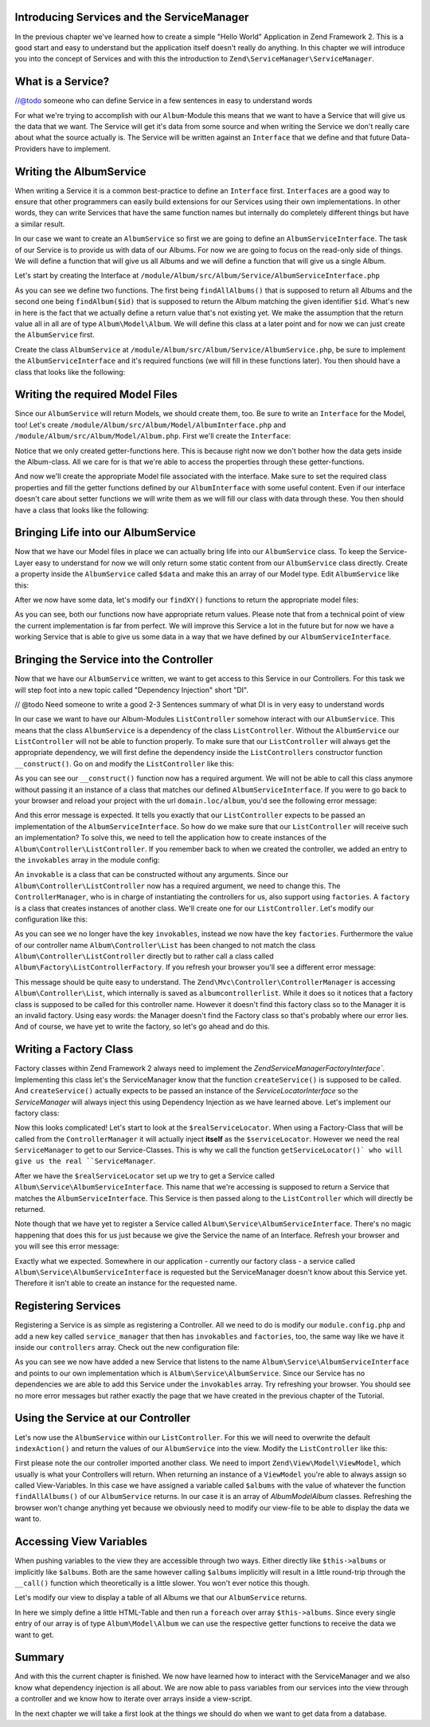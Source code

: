Introducing Services and the ServiceManager
===========================================

In the previous chapter we've learned how to create a simple "Hello World" Application in Zend Framework 2. This is a
good start and easy to understand but the application itself doesn't really do anything. In this chapter we will
introduce you into the concept of Services and with this the introduction to ``Zend\ServiceManager\ServiceManager``.

What is a Service?
==================

//@todo someone who can define Service in a few sentences in easy to understand words

For what we're trying to accomplish with our ``Album``-Module this means that we want to have a Service that will give
us the data that we want. The Service will get it's data from some source and when writing the Service we don't really
care about what the source actually is. The Service will be written against an ``Interface`` that we define and that
future Data-Providers have to implement.

Writing the AlbumService
========================

When writing a Service it is a common best-practice to define an ``Interface`` first. ``Interfaces`` are a good way to
ensure that other programmers can easily build extensions for our Services using their own implementations. In other
words, they can write Services that have the same function names but internally do completely different things but have
a similar result.

In our case we want to create an ``AlbumService`` so first we are going to define an ``AlbumServiceInterface``. The task
of our Service is to provide us with data of our Albums. For now we are going to focus on the read-only side of things.
We will define a function that will give us all Albums and we will define a function that will give us a single Album.

Let's start by creating the Interface at ``/module/Album/src/Album/Service/AlbumServiceInterface.php``

.. code-block:: php
   :linenos:

    <?php
    // Filename: /module/Album/src/Album/Service/AlbumServiceInterface.php
    namespace Album\Service;

    interface AlbumServiceInterface
    {
        /**
         * Should return a set of all albums that we can iterate over. Single entries of the array or \Traversable object
         * should be of type \Album\Model\Album
         *
         * @return array|\Traversable
         */
        public function findAllAlbums();

        /**
         * Should return a single album
         *
         * @param  int $id Identifier of the Album that should be returned
         * @return \Album\Model\Album
         */
        public function findAlbum($id);
    }

As you can see we define two functions. The first being ``findAllAlbums()`` that is supposed to return all Albums and the
second one being ``findAlbum($id)`` that is supposed to return the Album matching the given identifier ``$id``. What's new
in here is the fact that we actually define a return value that's not existing yet. We make the assumption that the
return value all in all are of type ``Album\Model\Album``. We will define this class at a later point and for now we can
just create the ``AlbumService`` first.

Create the class ``AlbumService`` at ``/module/Album/src/Album/Service/AlbumService.php``, be sure to implement the
``AlbumServiceInterface`` and it's required functions (we will fill in these functions later). You then should have a
class that looks like the following:

.. code-block:: php
   :linenos:
   :emphasize-lines: 5,10,18

    <?php
    // Filename: /module/Album/src/Album/Service/AlbumService.php
    namespace Album\Service;

    class AlbumService implements AlbumServiceInterface
    {
        /**
         * @inheritDoc
         */
        public function findAllAlbums()
        {
            // TODO: Implement findAllAlbums() method.
        }

        /**
         * @inheritDoc
         */
        public function findAlbum($id)
        {
            // TODO: Implement findAlbum() method.
        }
    }

Writing the required Model Files
================================

Since our ``AlbumService`` will return Models, we should create them, too. Be sure to write an ``Interface`` for the Model,
too! Let's create ``/module/Album/src/Album/Model/AlbumInterface.php`` and ``/module/Album/src/Album/Model/Album.php``.
First we'll create the ``Interface``:

.. code-block:: php
   :linenos:

    <?php
    // Filename: /module/Album/src/Album/Model/AlbumInterface.php
    namespace Album\Model;

    interface AlbumInterface
    {
        /**
         * Will return the ID of the Album
         *
         * @return int
         */
        public function getId();

        /**
         * Will return the TITLE of the Album
         *
         * @return string
         */
        public function getTitle();

        /**
         * Will return the ARTIST of the Album
         *
         * @return string
         */
        public function getArtist();
    }

Notice that we only created getter-functions here. This is because right now we don't bother how the data gets inside
the Album-class. All we care for is that we're able to access the properties through these getter-functions.

And now we'll create the appropriate Model file associated with the interface. Make sure to set the required class
properties and fill the getter functions defined by our ``AlbumInterface`` with some useful content. Even if our interface
doesn't care about setter functions we will write them as we will fill our class with data through these. You then
should have a class that looks like the following:

.. code-block:: php
   :linenos:
   :emphasize-lines: 5

    <?php
    // Filename: /module/Album/src/Album/Model/Album.php
    namespace Album\Model;

    class Album implements AlbumInterface
    {
        /**
         * @var int
         */
        protected $id;

        /**
         * @var string
         */
        protected $title;

        /**
         * @var string
         */
        protected $artist;

        /**
         * @inheritDoc
         */
        public function getId()
        {
            return $this->id;
        }

        /**
         * @inheritDoc
         */
        public function setId($id)
        {
            $this->id = $id;
        }

        /**
         * @inheritDoc
         */
        public function getTitle()
        {
            return $this->title;
        }

        /**
         * @inheritDoc
         */
        public function setTitle($title)
        {
            $this->title = $title;
        }

        /**
         * @inheritDoc
         */
        public function getArtist()
        {
            return $this->artist;
        }

        /**
         * @inheritDoc
         */
        public function setArtist($artist)
        {
            $this->artist = $artist;
        }
    }

Bringing Life into our AlbumService
===================================

Now that we have our Model files in place we can actually bring life into our ``AlbumService`` class. To keep the Service-
Layer easy to understand for now we will only return some static content from our ``AlbumService`` class directly. Create
a property inside the ``AlbumService`` called ``$data`` and make this an array of our Model type. Edit ``AlbumService`` like
this:

.. code-block:: php
   :linenos:
   :emphasize-lines: 7-33

    <?php
    // Filename: /module/Album/src/Album/Service/AlbumService.php
    namespace Album\Service;

    class AlbumService implements AlbumServiceInterface
    {
        protected $data = array(
            array(
                'id'     => 1,
                'title'  => 'In  My  Dreams',
                'artist' => 'The  Military  Wives'
            ),
            array(
                'id'     => 2,
                'title'  => '21',
                'artist' => 'Adele'
            ),
            array(
                'id'     => 3,
                'title'  => 'Wrecking Ball (Deluxe)',
                'artist' => 'Bruce  Springsteen'
            ),
            array(
                'id'     => 4,
                'title'  => 'Born  To  Die',
                'artist' => 'Lana  Del  Rey'
            ),
            array(
                'id'     => 5,
                'title'  => 'Making  Mirrors',
                'artist' => 'Gotye'
            )
        );

        /**
         * @inheritDoc
         */
        public function findAllAlbums()
        {
            // TODO: Implement findAllAlbums() method.
        }

        /**
         * @inheritDoc
         */
        public function findAlbum($id)
        {
            // TODO: Implement findAlbum() method.
        }
    }

After we now have some data, let's modify our ``findXY()`` functions to return the appropriate model files:

.. code-block:: php
   :linenos:
   :emphasize-lines: 42-48, 56-63

    <?php
    // Filename: /module/Album/src/Album/Service/AlbumService.php
    namespace Album\Service;

    use Album\Model\Album;

    class AlbumService implements AlbumServiceInterface
    {
        protected $data = array(
            array(
                'id'     => 1,
                'title'  => 'In  My  Dreams',
                'artist' => 'The  Military  Wives'
            ),
            array(
                'id'     => 2,
                'title'  => '21',
                'artist' => 'Adele'
            ),
            array(
                'id'     => 3,
                'title'  => 'Wrecking Ball (Deluxe)',
                'artist' => 'Bruce  Springsteen'
            ),
            array(
                'id'     => 4,
                'title'  => 'Born  To  Die',
                'artist' => 'Lana  Del  Rey'
            ),
            array(
                'id'     => 6,
                'title'  => 'Making  Mirrors',
                'artist' => 'Gotye'
            )
        );

        /**
         * @inheritDoc
         */
        public function findAllAlbums()
        {
            $allAlbums = array();

            foreach ($this->data as $index => $album) {
                $allAlbums[] = $this->findAlbum($index);
            }

            return $allAlbums;
        }

        /**
         * @inheritDoc
         */
        public function findAlbum($id)
        {
            $albumData = $this->data[$id];

            $model = new Album();
            $model->setId($albumData['id']);
            $model->setTitle($albumData['title']);
            $model->setArtist($albumData['artist']);

            return $model;
        }
    }

As you can see, both our functions now have appropriate return values. Please note that from a technical point of view
the current implementation is far from perfect. We will improve this Service a lot in the future but for now we have
a working Service that is able to give us some data in a way that we have defined by our ``AlbumServiceInterface``.


Bringing the Service into the Controller
========================================

Now that we have our ``AlbumService`` written, we want to get access to this Service in our Controllers. For this task
we will step foot into a new topic called "Dependency Injection" short "DI".

// @todo Need someone to write a good 2-3 Sentences summary of what DI is in very easy to understand words

In our case we want to have our Album-Modules ``ListController`` somehow interact with our ``AlbumService``. This means
that the class ``AlbumService`` is a dependency of the class ``ListController``. Without the ``AlbumService`` our
``ListController`` will not be able to function properly. To make sure that our ``ListController`` will always get the
appropriate dependency, we will first define the dependency inside the ``ListControllers`` constructor function
``__construct()``. Go on and modify the ``ListController`` like this:

.. code-block:: php
   :linenos:
   :emphasize-lines: 5, 8, 13, 15-18

    <?php
    // Filename: /module/Album/src/Album/Controller/ListController.php
    namespace Album\Controller;

    use Album\Service\AlbumServiceInterface;
    use Zend\Mvc\Controller\AbstractActionController;

    class ListController extends AbstractActionController
    {
        /**
         * @var \Album\Service\AlbumServiceInterface
         */
        protected $albumService;

        public function __construct(AlbumServiceInterface $albumService)
        {
            $this->albumService = $albumService;
        }
    }

As you can see our ``__construct()`` function now has a required argument. We will not be able to call this class anymore
without passing it an instance of a class that matches our defined ``AlbumServiceInterface``. If you were to go back to
your browser and reload your project with the url ``domain.loc/album``, you'd see the following error message:

.. code-block:: text
   :linenos:

    ( ! ) Catchable fatal error: Argument 1 passed to Album\Controller\ListController::__construct()
          must be an instance of Album\Service\AlbumServiceInterface, none given,
          called in {libraryPath}\Zend\ServiceManager\AbstractPluginManager.php on line {lineNumber}
          and defined in \module\Album\src\Album\Controller\ListController.php on line 15

And this error message is expected. It tells you exactly that our ``ListController`` expects to be passed an implementation
of the ``AlbumServiceInterface``. So how do we make sure that our ``ListController`` will receive such an implementation?
To solve this, we need to tell the application how to create instances of the ``Album\Controller\ListController``. If you
remember back to when we created the controller, we added an entry to the ``invokables`` array in the module config:

.. code-block:: php
   :linenos:
   :emphasize-lines: 6-8

    <?php
    // Filename: /module/Album/config/module.config.php
    return array(
        'view_manager' => array( /** ViewManager Config */ ),
        'controllers'  => array(
            'invokables' => array(
                'Album\Controller\List' => 'Album\Controller\ListController'
            )
        ),
        'router' => array( /** Router Config */ )
    );

An ``invokable`` is a class that can be constructed without any arguments. Since our ``Album\Controller\ListController``
now has a required argument, we need to change this. The ``ControllerManager``, who is in charge of instantiating the
controllers for us, also support using ``factories``. A ``factory`` is a class that creates instances of another class.
We'll create one for our ``ListController``. Let's modify our configuration like this:


.. code-block:: php
   :linenos:
   :emphasize-lines: 6-8

    <?php
    // Filename: /module/Album/config/module.config.php
    return array(
        'view_manager' => array( /** ViewManager Config */ ),
        'controllers'  => array(
            'factories' => array(
                'Album\Controller\List' => 'Album\Factory\ListControllerFactory'
            )
        ),
        'router' => array( /** Router Config */ )
    );

As you can see we no longer have the key ``invokables``, instead we now have the key ``factories``. Furthermore the value
of our controller name ``Album\Controller\List`` has been changed to not match the class ``Album\Controller\ListController``
directly but to rather call a class called ``Album\Factory\ListControllerFactory``. If you refresh your browser
you'll see a different error message:

.. code-block:: html
   :linenos:

    An error occurred
    An error occurred during execution; please try again later.

    Additional information:
    Zend\ServiceManager\Exception\ServiceNotCreatedException

    File:
    {libraryPath}\Zend\ServiceManager\AbstractPluginManager.php:{lineNumber}

    Message:
    While attempting to create albumcontrollerlist(alias: Album\Controller\List) an invalid factory was registered for this instance type.

This message should be quite easy to understand. The ``Zend\Mvc\Controller\ControllerManager``
is accessing ``Album\Controller\List``, which internally is saved as ``albumcontrollerlist``. While it does so it notices
that a factory class is supposed to be called for this controller name. However it doesn't find this factory class so
to the Manager it is an invalid factory. Using easy words: the Manager doesn't find the Factory class so that's probably
where our error lies. And of course, we have yet to write the factory, so let's go ahead and do this.


Writing a Factory Class
=======================

Factory classes within Zend Framework 2 always need to implement the `Zend\ServiceManager\FactoryInterface``.
Implementing this class let's the ServiceManager know that the function ``createService()`` is supposed to be called. And
``createService()`` actually expects to be passed an instance of the `ServiceLocatorInterface` so the `ServiceManager` will
always inject this using Dependency Injection as we have learned above. Let's implement our factory class:

.. code-block:: php
   :linenos:

    <?php
    // Filename: /module/Album/src/Album/Factory/ListControllerFactory.php
    namespace Album\Factory;

    use Album\Controller\ListController;
    use Zend\ServiceManager\FactoryInterface;
    use Zend\ServiceManager\ServiceLocatorInterface;

    class ListControllerFactory implements FactoryInterface
    {
        /**
         * Create service
         *
         * @param ServiceLocatorInterface $serviceLocator
         *
         * @return mixed
         */
        public function createService(ServiceLocatorInterface $serviceLocator)
        {
            $realServiceLocator = $serviceLocator->getServiceLocator();
            $albumService       = $realServiceLocator->get('Album\Service\AlbumServiceInterface');

            return new ListController($albumService);
        }
    }

Now this looks complicated! Let's start to look at the ``$realServiceLocator``. When using a Factory-Class that will be
called from the ``ControllerManager`` it will actually inject **itself** as the ``$serviceLocator``. However we need the real
``ServiceManager`` to get to our Service-Classes. This is why we call the function ``getServiceLocator()` who will give us
the real ``ServiceManager``.

After we have the ``$realServiceLocator`` set up we try to get a Service called ``Album\Service\AlbumServiceInterface``.
This name that we're accessing is supposed to return a Service that matches the ``AlbumServiceInterface``. This Service
is then passed along to the ``ListController`` which will directly be returned.

Note though that we have yet to register a Service called ``Album\Service\AlbumServiceInterface``. There's no magic
happening that does this for us just because we give the Service the name of an Interface. Refresh your browser and you
will see this error message:

.. code-block:: text
   :linenos:

    An error occurred
    An error occurred during execution; please try again later.

    Additional information:
    Zend\ServiceManager\Exception\ServiceNotFoundException

    File:
    {libraryPath}\Zend\ServiceManager\ServiceManager.php:{lineNumber}

    Message:
    Zend\ServiceManager\ServiceManager::get was unable to fetch or create an instance for Album\Service\AlbumServiceInterface

Exactly what we expected. Somewhere in our application - currently our factory class - a service called
``Album\Service\AlbumServiceInterface`` is requested but the ServiceManager doesn't know about this Service yet.
Therefore it isn't able to create an instance for the requested name.


Registering Services
====================

Registering a Service is as simple as registering a Controller. All we need to do is modify our ``module.config.php`` and
add a new key called ``service_manager`` that then has ``invokables`` and ``factories``, too, the same way like we have it
inside our ``controllers`` array. Check out the new configuration file:

.. code-block:: php
   :linenos:
   :emphasize-lines: 4-8

    <?php
    // Filename: /module/Album/config/module.config.php
    return array(
        'service_manager' => array(
            'invokables' => array(
                'Album\Service\AlbumServiceInterface' => 'Album\Service\AlbumService'
            )
        ),
        'view_manager' => array( /** View Manager Config */ ),
        'controllers'  => array( /** Controller Config */ ),
        'router'       => array( /** Router Config */ )
    );

As you can see we now have added a new Service that listens to the name ``Album\Service\AlbumServiceInterface`` and
points to our own implementation which is ``Album\Service\AlbumService``. Since our Service has no dependencies we are
able to add this Service under the ``invokables`` array. Try refreshing your browser. You should see no more error
messages but rather exactly the page that we have created in the previous chapter of the Tutorial.

Using the Service at our Controller
===================================

Let's now use the ``AlbumService`` within our ``ListController``. For this we will need to overwrite the default
``indexAction()`` and return the values of our ``AlbumService`` into the view. Modify the ``ListController`` like this:

.. code-block:: php
   :linenos:
   :emphasize-lines: 6, 23-25

    <?php
    // Filename: /module/Album/src/Album/Controller/ListController.php
    namespace Album\Controller;

    use Album\Service\AlbumServiceInterface;
    use Zend\Mvc\Controller\AbstractActionController;
    use Zend\View\Model\ViewModel;

    class ListController extends AbstractActionController
    {
        /**
         * @var \Album\Service\AlbumServiceInterface
         */
        protected $albumService;

        public function __construct(AlbumServiceInterface $albumService)
        {
            $this->albumService = $albumService;
        }

        public function indexAction()
        {
            return new ViewModel(array(
                'albums' => $this->albumService->findAllAlbums()
            ));
        }
    }

First please note the our controller imported another class. We need to import ``Zend\View\Model\ViewModel``, which
usually is what your Controllers will return. When returning an instance of a ``ViewModel`` you're able to always
assign so called View-Variables. In this case we have assigned a variable called ``$albums`` with the value of whatever
the function ``findAllAlbums()`` of our ``AlbumService`` returns. In our case it is an array of `Album\Model\Album` classes.
Refreshing the browser won't change anything yet because we obviously need to modify our view-file to be able to display
the data we want to.


Accessing View Variables
========================

When pushing variables to the view they are accessible through two ways. Either directly like ``$this->albums`` or
implicitly like ``$albums``. Both are the same however calling ``$albums`` implicitly will result in a little round-trip
through the ``__call()`` function which theoretically is a little slower. You won't ever notice this though.

Let's modify our view to display a table of all Albums we that our ``AlbumService`` returns.

.. code-block:: php
   :linenos:
   :emphasize-lines: 13, 15-17, 19

    <!-- Filename: /module/Album/view/album/list/index.phtml -->
    <h1>Albums</h1>

    <table>
        <thead>
            <tr>
                <th>ID</th>
                <th>Artist</th>
                <th>Title</th>
            </tr>
        </thead>
        <tbody>
            <?php foreach($this->albums as $a) : ?>
            <tr>
                <td><?php echo $a->getId();?></td>
                <td><?php echo $a->getArtist();?></td>
                <td><?php echo $a->getTitle();?></td>
            </tr>
            <?php endforeach; ?>
        </tbody>
    </table>

In here we simply define a little HTML-Table and then run a ``foreach`` over array ``$this->albums``. Since every single
entry of our array is of type ``Album\Model\Album`` we can use the respective getter functions to receive the data we
want to get.

Summary
=======

And with this the current chapter is finished. We now have learned how to interact with the ServiceManager and we also
know what dependency injection is all about. We are now able to pass variables from our services into the view through
a controller and we know how to iterate over arrays inside a view-script.

In the next chapter we will take a first look at the things we should do when we want to get data from a database.